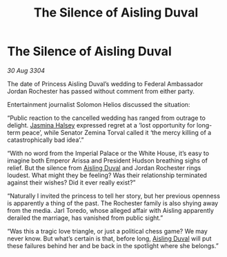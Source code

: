 :PROPERTIES:
:ID:       689561bf-dba9-4d3b-970b-b46f816b2931
:END:
#+title: The Silence of Aisling Duval
#+filetags: :3304:galnet:

* The Silence of Aisling Duval

/30 Aug 3304/

The date of Princess Aisling Duval’s wedding to Federal Ambassador Jordan Rochester has passed without comment from either party.  

Entertainment journalist Solomon Helios discussed the situation: 

“Public reaction to the cancelled wedding has ranged from outrage to delight. [[id:a9ccf59f-436e-44df-b041-5020285925f8][Jasmina Halsey]] expressed regret at a ‘lost opportunity for long-term peace’, while Senator Zemina Torval called it ‘the mercy killing of a catastrophically bad idea’.” 

“With no word from the Imperial Palace or the White House, it’s easy to imagine both Emperor Arissa and President Hudson breathing sighs of relief. But the silence from [[id:b402bbe3-5119-4d94-87ee-0ba279658383][Aisling Duval]] and Jordan Rochester rings loudest. What might they be feeling? Was their relationship terminated against their wishes? Did it ever really exist?” 

“Naturally I invited the princess to tell her story, but her previous openness is apparently a thing of the past. The Rochester family is also shying away from the media. Jarl Toredo, whose alleged affair with Aisling apparently derailed the marriage, has vanished from public sight.” 

“Was this a tragic love triangle, or just a political chess game? We may never know. But what’s certain is that, before long, [[id:b402bbe3-5119-4d94-87ee-0ba279658383][Aisling Duval]] will put these failures behind her and be back in the spotlight where she belongs.”
